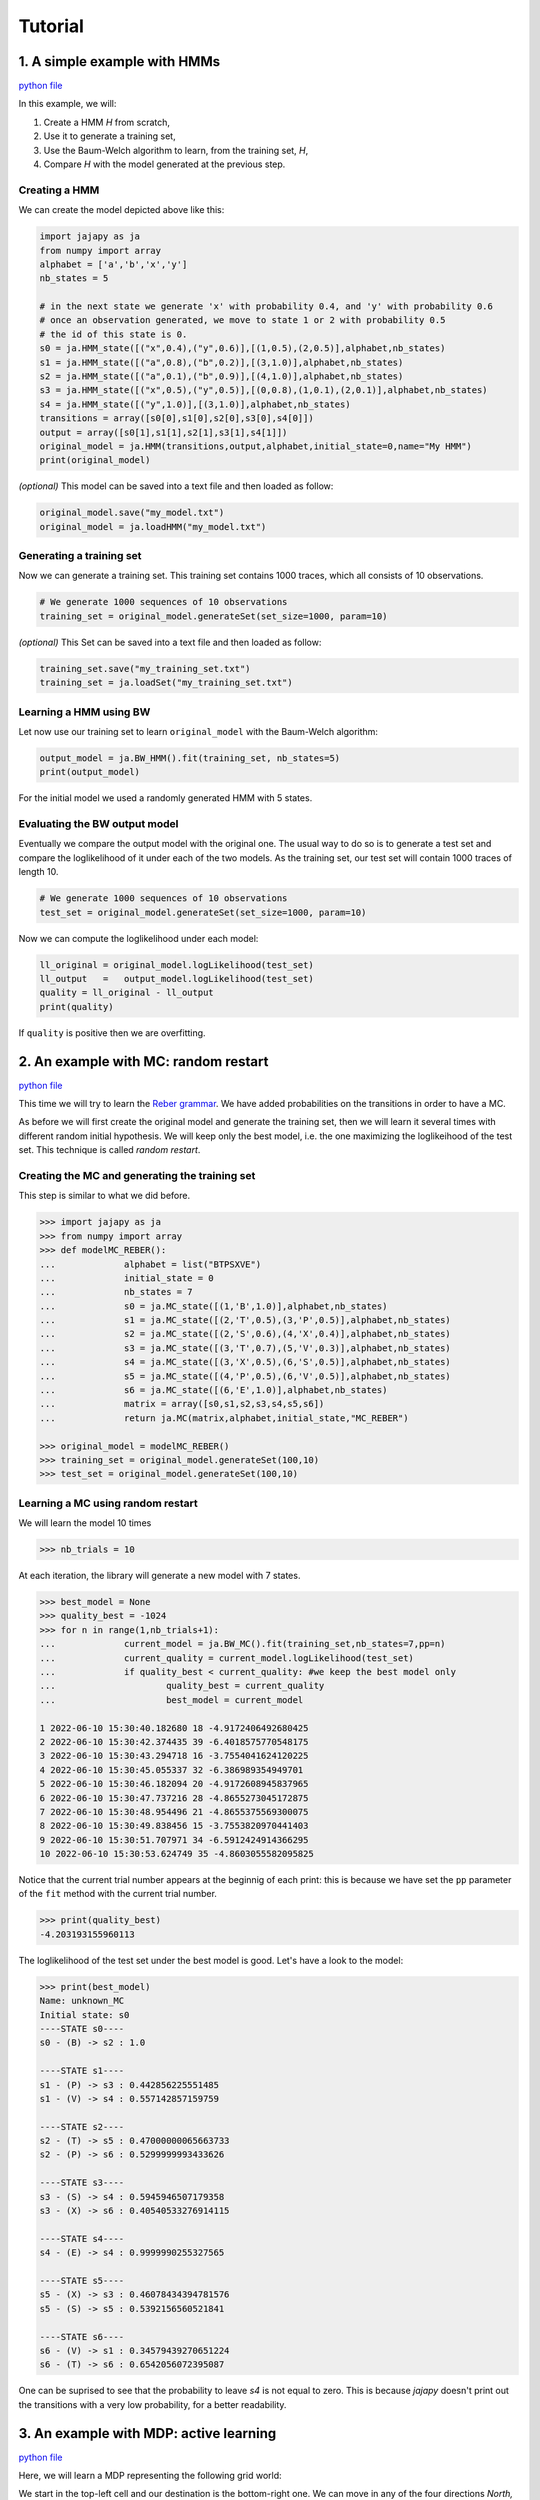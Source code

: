Tutorial
===============

1. A simple example with HMMs
-----------------------------

`python file <https://github.com/Rapfff/jajapy/tree/main/examples/01-hmms.py>`_

In this example, we will:

1. Create a HMM *H* from scratch,
2. Use it to generate a training set,
3. Use the Baum-Welch algorithm to learn, from the training set, *H*,
4. Compare *H* with the model generated at the previous step.

Creating a HMM
^^^^^^^^^^^^^^

.. image:: pictures/HMM.png
	:width: 60%
	:align: center

.. _create-hmm-example:

We can create the model depicted above like this:

.. code-block:: python

	import jajapy as ja
	from numpy import array
	alphabet = ['a','b','x','y']
	nb_states = 5

	# in the next state we generate 'x' with probability 0.4, and 'y' with probability 0.6
	# once an observation generated, we move to state 1 or 2 with probability 0.5
	# the id of this state is 0.
	s0 = ja.HMM_state([("x",0.4),("y",0.6)],[(1,0.5),(2,0.5)],alphabet,nb_states)
	s1 = ja.HMM_state([("a",0.8),("b",0.2)],[(3,1.0)],alphabet,nb_states)
	s2 = ja.HMM_state([("a",0.1),("b",0.9)],[(4,1.0)],alphabet,nb_states)
	s3 = ja.HMM_state([("x",0.5),("y",0.5)],[(0,0.8),(1,0.1),(2,0.1)],alphabet,nb_states)
	s4 = ja.HMM_state([("y",1.0)],[(3,1.0)],alphabet,nb_states)
	transitions = array([s0[0],s1[0],s2[0],s3[0],s4[0]])
	output = array([s0[1],s1[1],s2[1],s3[1],s4[1]])
	original_model = ja.HMM(transitions,output,alphabet,initial_state=0,name="My HMM")
	print(original_model)

*(optional)* This model can be saved into a text file and then loaded as follow:

.. code-block:: python

	original_model.save("my_model.txt")
	original_model = ja.loadHMM("my_model.txt")


Generating a training set
^^^^^^^^^^^^^^^^^^^^^^^^^
Now we can generate a training set. This training set contains 1000 traces, which all consists of 10 observations.

.. code-block:: python

	# We generate 1000 sequences of 10 observations
	training_set = original_model.generateSet(set_size=1000, param=10)

*(optional)* This Set can be saved into a text file and then loaded as follow:

.. code-block:: python

	training_set.save("my_training_set.txt")
	training_set = ja.loadSet("my_training_set.txt")


Learning a HMM using BW
^^^^^^^^^^^^^^^^^^^^^^^
Let now use our training set to learn ``original_model`` with the Baum-Welch algorithm:

.. code-block:: python

	output_model = ja.BW_HMM().fit(training_set, nb_states=5)
	print(output_model)

For the initial model we used a randomly generated HMM with 5 states.

Evaluating the BW output model
^^^^^^^^^^^^^^^^^^^^^^^^^^^^^^
Eventually we compare the output model with the original one. The usual way to do so is to generate a test set and compare
the loglikelihood of it under each of the two models. As the training set, our test set will contain 1000 traces of length 10.

.. code-block:: python

	# We generate 1000 sequences of 10 observations
	test_set = original_model.generateSet(set_size=1000, param=10)

Now we can compute the loglikelihood under each model:

.. code-block:: python

	ll_original = original_model.logLikelihood(test_set)
	ll_output   =   output_model.logLikelihood(test_set)
	quality = ll_original - ll_output
	print(quality)

If ``quality`` is positive then we are overfitting.


2. An example with MC: random restart
-------------------------------------

`python file <https://github.com/Rapfff/jajapy/tree/main/examples/02-mcs.py>`_


This time we will try to learn the `Reber grammar <https://cnl.salk.edu/~schraudo/teach/NNcourse/reber.html>`_.
We have added probabilities on the transitions in order to have a MC.

.. image:: pictures/REBER.png
	:width: 80%
	:align: center

As before we will first create the original model and generate the training set, then we will learn it several times
with different random initial hypothesis. We will keep only the best model, i.e. the one maximizing the loglikeihood
of the test set. This technique is called *random restart*.

Creating the MC and generating the training set
^^^^^^^^^^^^^^^^^^^^^^^^^^^^^^^^^^^^^^^^^^^^^^^
This step is similar to what we did before.

.. code-block:: python

	>>> import jajapy as ja
	>>> from numpy import array
	>>> def modelMC_REBER():
	...		alphabet = list("BTPSXVE")
	...		initial_state = 0
	...		nb_states = 7
	...		s0 = ja.MC_state([(1,'B',1.0)],alphabet,nb_states)
	...		s1 = ja.MC_state([(2,'T',0.5),(3,'P',0.5)],alphabet,nb_states)
	...		s2 = ja.MC_state([(2,'S',0.6),(4,'X',0.4)],alphabet,nb_states)
	...		s3 = ja.MC_state([(3,'T',0.7),(5,'V',0.3)],alphabet,nb_states)
	...		s4 = ja.MC_state([(3,'X',0.5),(6,'S',0.5)],alphabet,nb_states)
	...		s5 = ja.MC_state([(4,'P',0.5),(6,'V',0.5)],alphabet,nb_states)
	...		s6 = ja.MC_state([(6,'E',1.0)],alphabet,nb_states)
	...		matrix = array([s0,s1,s2,s3,s4,s5,s6])
	...		return ja.MC(matrix,alphabet,initial_state,"MC_REBER")

	>>> original_model = modelMC_REBER()
	>>> training_set = original_model.generateSet(100,10)
	>>> test_set = original_model.generateSet(100,10)

Learning a MC using random restart
^^^^^^^^^^^^^^^^^^^^^^^^^^^^^^^^^^
We will learn the model 10 times

.. code-block:: python

	>>> nb_trials = 10

At each iteration, the library will generate a new model with 7 states.

.. code-block:: python

	>>> best_model = None
	>>> quality_best = -1024
	>>> for n in range(1,nb_trials+1):
	...		current_model = ja.BW_MC().fit(training_set,nb_states=7,pp=n)
	...		current_quality = current_model.logLikelihood(test_set)
	...		if quality_best < current_quality: #we keep the best model only
	...			quality_best = current_quality
	...			best_model = current_model

	1 2022-06-10 15:30:40.182680 18 -4.9172406492680425
	2 2022-06-10 15:30:42.374435 39 -6.4018575770548175
	3 2022-06-10 15:30:43.294718 16 -3.7554041624120225
	4 2022-06-10 15:30:45.055337 32 -6.386989354949701
	5 2022-06-10 15:30:46.182094 20 -4.9172608945837965
	6 2022-06-10 15:30:47.737216 28 -4.8655273045172875
	7 2022-06-10 15:30:48.954496 21 -4.8655375569300075
	8 2022-06-10 15:30:49.838456 15 -3.7553820970441403
	9 2022-06-10 15:30:51.707971 34 -6.5912424914366295
	10 2022-06-10 15:30:53.624749 35 -4.8603055582095825

Notice that the current trial number appears at the beginnig of each print: this is because we 
have set the ``pp`` parameter of the ``fit`` method with the current trial number.

.. code-block:: python

	>>> print(quality_best)
	-4.203193155960113

The loglikelihood of the test set under the best model is good. Let's have a look to the model:

.. code-block:: python

	>>> print(best_model)
	Name: unknown_MC
	Initial state: s0
	----STATE s0----
	s0 - (B) -> s2 : 1.0

	----STATE s1----
	s1 - (P) -> s3 : 0.442856225551485
	s1 - (V) -> s4 : 0.557142857159759

	----STATE s2----
	s2 - (T) -> s5 : 0.47000000065663733
	s2 - (P) -> s6 : 0.5299999993433626

	----STATE s3----
	s3 - (S) -> s4 : 0.5945946507179358
	s3 - (X) -> s6 : 0.40540533276914115

	----STATE s4----
	s4 - (E) -> s4 : 0.9999990255327565

	----STATE s5----
	s5 - (X) -> s3 : 0.46078434394781576
	s5 - (S) -> s5 : 0.5392156560521841

	----STATE s6----
	s6 - (V) -> s1 : 0.34579439270651224
	s6 - (T) -> s6 : 0.6542056072395087

One can be suprised to see that the probability to leave *s4* is not equal to zero.
This is because *jajapy* doesn't print out the transitions with a very low probability,
for a better readability.  

3. An example with MDP: active learning
---------------------------------------
`python file <https://github.com/Rapfff/jajapy/tree/main/examples/03-mds.py>`_

Here, we will learn a MDP representing the following grid world:


.. image:: pictures/grid.png
	:width: 40%
	:align: center

We start in the top-left cell and our destination is the bottom-right one.
We can move in any of the four directions *North, South, East and West*.
We may make errors in movement, e.g. move south west instead of south with
an error probability depending on the target terrain. This model is the one
in `this paper <https://arxiv.org/pdf/2110.03014.pdf>`_.

First we create the original model.

.. code-block:: python

	import jajapy as ja
	from numpy import array

	def modelMDP_gridworld():
		alphabet = ['S','M','G','C','W',"done"]
		actions = list("nsew")
		nb_states = 12
		s0 = ja.MDP_state({'n': [(0,'W',1.0)],
						's': [(3,'M',0.6),(4,'G',0.4)],
						'e': [(1,'M',0.6),(4,'G',0.4)],
						'w': [(0,'W',1.0)]
						},alphabet,nb_states,actions)
		s1 = ja.MDP_state({'n': [(1,'W',1.0)],
						's': [(4,'G',0.8),(3,'M',0.1),(5,'C',0.1)],
						'e': [(2,'G',0.8),(5,'C',0.2)],
						'w': [(0,'S',0.75),(3,'M',0.25)]
						},alphabet,nb_states,actions)
		s2 = ja.MDP_state({'n': [(2,'W',1.0)],
						's': [(4,'G',0.8),(3,'M',0.1),(5,'C',0.1)],
						'e': [(2,'W',1.0)],
						'w': [(1,'M',0.6),(4,'G',0.4)]
						},alphabet,nb_states,actions)
		s3 = ja.MDP_state({'n': [(0,'S',0.75),(1,'M',0.25)],
						's': [(6,'G',0.8),(7,'S',0.2)],
						'e': [(4,'G',0.8),(1,'M',0.1),(7,'S',0.1)],
						'w': [(3,'M',1.0)]
						},alphabet,nb_states,actions)
		s4 = ja.MDP_state({'n': [(1,'M',0.6),(0,'S',0.2),(2,'G',0.2)],
						's': [(7,'S',0.75),(6,'G',0.125),(8,'done',0.125)],
						'e': [(5,'C',1.0)],
						'w': [(3,'M',0.6),(0,'S',0.2),(6,'G',0.2)]
						},alphabet,nb_states,actions)
		s5 = ja.MDP_state({'n': [(2,'G',0.8),(1,'M',0.2)],
						's': [(8,'done',0.6),(7,'S',0.4)],
						'e': [(5,'W',1.0)],
						'w': [(4,'G',0.8),(1,'M',0.1),(7,'S',0.1)]
						},alphabet,nb_states,actions)
		s6 = ja.MDP_state({'n': [(3,'M',0.6),(4,'G',0.4)],
						's': [(6,'W',1.0)],
						'e': [(7,'S',0.75),(4,'G',0.25)],
						'w': [(6,'W',1.0)]
						},alphabet,nb_states,actions)
		s7 = ja.MDP_state({'n': [(1,'M',0.6),(0,'S',0.2),(2,'G',0.2)],
						's': [(7,'W',1.0)],
						'e': [(8,'done',0.6),(5,'C',0.4)],
						'w': [(6,'G',0.8),(3,'M',0.2)]
						},alphabet,nb_states,actions)
		s8 = ja.MDP_state({'n': [(8,'done',1.0)],
						's': [(8,'done',1.0)],
						'e': [(8,'done',1.0)],
						'w': [(8,'done',1.0)]
						},alphabet,nb_states,actions)
		matrix = array([s0,s1,s2,s3,s4,s5,s6,s7,s8])
		return ja.MDP(matrix,alphabet,actions,initial_state=0,name="grid world")

Then we generate our training set and test set. To generate a set we need to specify to
jajapy which scheduler we want it to use, since MDPs are non-deterministic. Here we will
use uniform scheduler (all the actions have the same probability to be chosen).

.. code-block:: python

	original_model = modelMDP_gridworld()
	# SETS GENERATION
	#------------------------
	# We generate 1000 sequences of 10 observations for each set
	scheduler = ja.UniformScheduler(original_model.getActions())
	training_set = original_model.generateSet(1000,10,scheduler)
	test_set = original_model.generateSet(1000,10,scheduler)

Then we can learn the model. Here we do 20 active learning iterations:
for each of them we generate 50 new sequences. These sequences will be generated
using the *active learning scheduler* with probability 0.75, and with a uniform
scheduler with probability 0.25. 

.. code-block:: python

	# LEARNING
	#---------
	learning_rate = 0
	output_model = ja.Active_BW_MDP().fit(training_set,learning_rate,
										  nb_iterations=20, nb_sequences=50,
										  epsilon_greedy=0.75, nb_states=9)
	output_quality = output_model.logLikelihood(test_set)
	
	print(output_model)
	print(output_quality)

.. _stormpy-example:

4. An advanced example with MC and model checking
-------------------------------------------------

`python file <https://github.com/Rapfff/jajapy/tree/main/examples/04-mcs_with_stormpy.py>`_


.. image:: pictures/knuthdie.png
	:width: 60%
	:align: center

In this example, we will first learn a MC representation of the Yao-Knuth'die 
(see above) using some structural knowledge we have. Then, we will use *stormpy* to check
if our model satisfies some properties.

As usual, we start by creating the training and test set.

.. code-block:: python

	import jajapy as ja
	from numpy import array

	def modelMC_KnuthDie(p=0.5):
		alphabet = ["P","F","one","two","three","four","five","six"]
		nb_states = 13
		s0 = ja.MC_state([(1 ,'P',p),(2 ,'F',1-p)],alphabet,nb_states)
		s1 = ja.MC_state([(3 ,'P',p),(4 ,'F',1-p)],alphabet,nb_states)
		s2 = ja.MC_state([(5 ,'P',p),(6 ,'F',1-p)],alphabet,nb_states)
		s3 = ja.MC_state([(1 ,'P',p),(7 ,'F',1-p)],alphabet,nb_states)
		s4 = ja.MC_state([(8 ,'P',p),(9 ,'F',1-p)],alphabet,nb_states)
		s5 = ja.MC_state([(10,'P',p),(11,'F',1-p)],alphabet,nb_states)
		s6 = ja.MC_state([(12,'P',p),(2 ,'F',1-p)],alphabet,nb_states)
		s7 = ja.MC_state([(7 ,  'one',1.0)],alphabet,nb_states)
		s8 = ja.MC_state([(8 ,  'two',1.0)],alphabet,nb_states)
		s9 = ja.MC_state([(9 ,'three',1.0)],alphabet,nb_states)
		s10= ja.MC_state([(10, 'four',1.0)],alphabet,nb_states)
		s11= ja.MC_state([(11, 'five',1.0)],alphabet,nb_states)
		s12= ja.MC_state([(12,  'six',1.0)],alphabet,nb_states)
		matrix = array([s0,s1,s2,s3,s4,s5,s6,s7,s8,s9,s10,s11,s12])
		return ja.MC(matrix,alphabet,initial_state=0,name="Knuth's Die")
	
	original_model = modelMC_KnuthDie()
	# SETS GENERATION
	#------------------------
	# We generate 1000 sequences of 10 observations for each set
	training_set = original_model.generateSet(1000,10)
	test_set = original_model.generateSet(1000,10)

Now, we can learn the model using Baum-Welch. But here, we assume that we have some knowledge about
the structure of what we are learning. In fact, Baum-Welch improve the initial model iteratively by
removing some transitions and changing some transitions probabilities, but it cannot create a new
transition: if there is no transition between *s0* and *s1* in the initial hypothesis, there will be
no transition there as well in the output model. Let say that here we know that what we are learning
looks like this (we don't have any information about the transitions in the shaded area):

.. image:: pictures/knuthdie_hint.png
	:width: 60%
	:align: center



We can now create our initial hypothesis and learn the model. Once again, we will use random restart
to keep only the best model we get.

.. code-block:: python

	def firstGuess():
		alphabet = ["P","F","one","two","three","four","five","six"]
		nb_states = 13
		s0 = ja.MC_state(list(zip([1,2],['P','F'],ja.randomProbabilities(2))),alphabet,nb_states)
		s1 = ja.MC_state(list(zip([1,1,2,2,3,3,4,4,5,5,6,6],
								['P','F','P','F','P','F','P','F','P','F','P','F'],
								ja.randomProbabilities(12))),
						alphabet,nb_states)
		s2 = ja.MC_state(list(zip([1,1,2,2,3,3,4,4,5,5,6,6],
								['P','F','P','F','P','F','P','F','P','F','P','F'],
								ja.randomProbabilities(12))),
						alphabet,nb_states)
		s3 = ja.MC_state(list(zip([1,1,2,2,3,3,4,4,5,5,6,6,7,7,8,8,9,9,10,10,11,11,12,12],
								['P','F','P','F','P','F','P','F','P','F','P','F','P','F','P','F',
								'P','F','P','F','P','F','P','F','P','F','P','F','P','F','P','F',],
								ja.randomProbabilities(24))),
						alphabet,nb_states)

		s4 = ja.MC_state(list(zip([1,1,2,2,3,3,4,4,5,5,6,6,7,7,8,8,9,9,10,10,11,11,12,12],
								['P','F','P','F','P','F','P','F','P','F','P','F','P','F','P','F',
								'P','F','P','F','P','F','P','F','P','F','P','F','P','F','P','F',],
								ja.randomProbabilities(24))),
						alphabet,nb_states)

		s5 = ja.MC_state(list(zip([1,1,2,2,3,3,4,4,5,5,6,6,7,7,8,8,9,9,10,10,11,11,12,12],
								['P','F','P','F','P','F','P','F','P','F','P','F','P','F','P','F',
								'P','F','P','F','P','F','P','F','P','F','P','F','P','F','P','F',],
								ja.randomProbabilities(24))),
						alphabet,nb_states)

		s6 = ja.MC_state(list(zip([1,1,2,2,3,3,4,4,5,5,6,6,7,7,8,8,9,9,10,10,11,11,12,12],
								['P','F','P','F','P','F','P','F','P','F','P','F','P','F','P','F',
								'P','F','P','F','P','F','P','F','P','F','P','F','P','F','P','F',],
								ja.randomProbabilities(24))),
						alphabet,nb_states)
		s7 = ja.MC_state([(7 ,  'one',1.0)],alphabet,nb_states)
		s8 = ja.MC_state([(8 ,  'two',1.0)],alphabet,nb_states)
		s9 = ja.MC_state([(9 ,'three',1.0)],alphabet,nb_states)
		s10= ja.MC_state([(10, 'four',1.0)],alphabet,nb_states)
		s11= ja.MC_state([(11, 'five',1.0)],alphabet,nb_states)
		s12= ja.MC_state([(12,  'six',1.0)],alphabet,nb_states)
		matrix = array([s0,s1,s2,s3,s4,s5,s6,s7,s8,s9,s10,s11,s12])
		return ja.MC(matrix,alphabet,initial_state=0,name="first guess")
	
	# LEARNING
	#---------
	nb_trials = 10 # we will repeat learn this model 10 times
	best_model = None
	quality_best = -1024
	for n in range(1,nb_trials+1):
		current_model = ja.BW_MC().fit(training_set,initial_model=firstGuess())
		current_quality = current_model.logLikelihood(test_set)
		if quality_best < current_quality: #we keep the best model only
				quality_best = current_quality
				best_model = current_model

	print(quality_best)
	print(best_model)

Now, we would like to check if we have a probability of 1/6 to get a *"five"* with 
this new model.

.. code-block:: python

	# MODEL CHECKING
	#---------------
	model_storm = ja.modeltoStorm(best_model)
	formula_str = 'P=? [F "five"]'
	properties = stormpy.parse_properties(formula_str)
	result = stormpy.check_model_sparse(model_storm,properties[0])
	print(result.at(model_storm.initial_states[0]))


